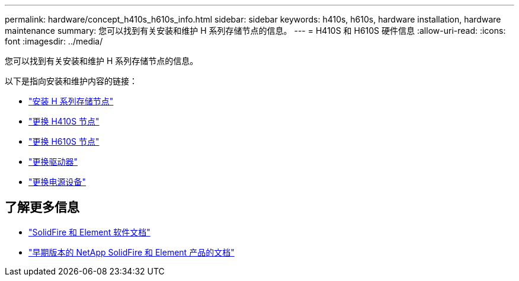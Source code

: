 ---
permalink: hardware/concept_h410s_h610s_info.html 
sidebar: sidebar 
keywords: h410s, h610s, hardware installation, hardware maintenance 
summary: 您可以找到有关安装和维护 H 系列存储节点的信息。 
---
= H410S 和 H610S 硬件信息
:allow-uri-read: 
:icons: font
:imagesdir: ../media/


[role="lead"]
您可以找到有关安装和维护 H 系列存储节点的信息。

以下是指向安装和维护内容的链接：

* link:task_h410s_h610s_install.html["安装 H 系列存储节点"^]
* link:task_h410s_repl.html["更换 H410S 节点"^]
* link:task_h610s_repl.html["更换 H610S 节点"^]
* link:task_hseries_driverepl.html["更换驱动器"^]
* link:task_psu_repl.html["更换电源设备"^]




== 了解更多信息

* https://docs.netapp.com/us-en/element-software/index.html["SolidFire 和 Element 软件文档"]
* https://docs.netapp.com/sfe-122/topic/com.netapp.ndc.sfe-vers/GUID-B1944B0E-B335-4E0B-B9F1-E960BF32AE56.html["早期版本的 NetApp SolidFire 和 Element 产品的文档"^]

